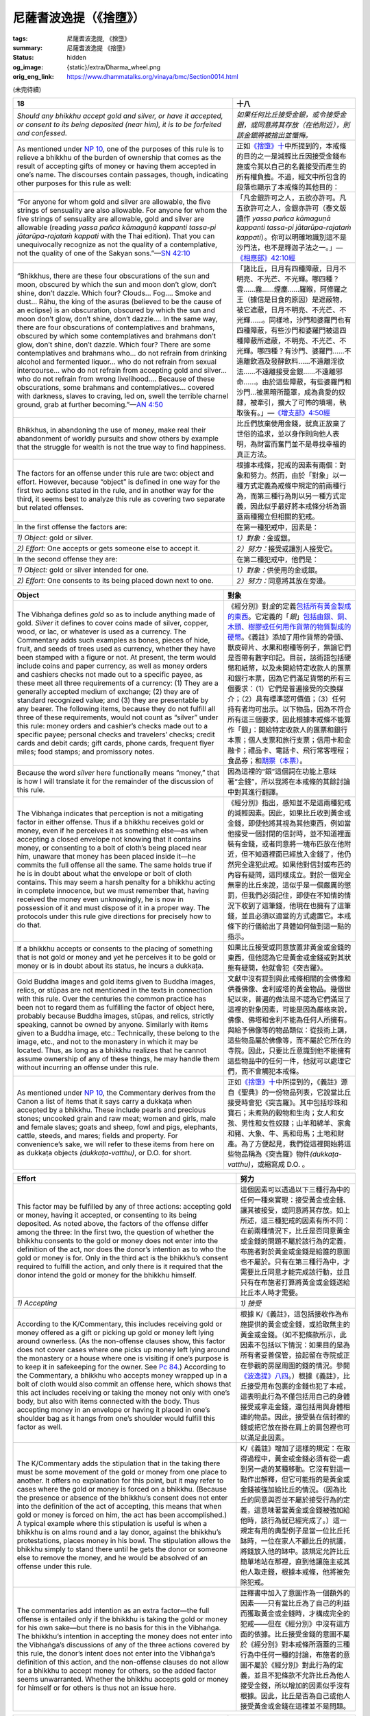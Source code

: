 尼薩耆波逸提（《捨墮》）
========================

:tags: 尼薩耆波逸提, 《捨墮》
:summary: 尼薩耆波逸提 《捨墮》
:status: hidden
:og_image: {static}/extra/Dharma_wheel.png
:orig_eng_link: https://www.dhammatalks.org/vinaya/bmc/Section0014.html

.. role:: small
   :class: is-size-7


(未完待續)


.. _NP18:

.. list-table::
   :class: table is-bordered is-striped is-narrow stack-th-td-on-mobile
   :widths: auto

   * - **18**
     - **十八**

   * - .. container:: notification

          *Should any bhikkhu accept gold and silver, or have it accepted, or consent to its being deposited (near him), it is to be forfeited and confessed.*

     - .. container:: notification

          *如果任何比丘接受金銀，或令接受金銀，或同意將其存放（在他附近），則該金銀將被捨出並懺悔。*

   * - As mentioned under `NP 10`_, one of the purposes of this rule is to relieve a bhikkhu of the burden of ownership that comes as the result of accepting gifts of money or having them accepted in one’s name. The discourses contain passages, though, indicating other purposes for this rule as well:

     - 正如\ `《捨墮》十`_\ 中所提到的，本戒條的目的之一是減輕比丘因接受金錢布施或令其以自己的名義接受而產生的所有權負擔。不過，經文中所包含的段落也顯示了本戒條的其他目的：

   * - .. container:: notification

          “For anyone for whom gold and silver are allowable, the five strings of sensuality are also allowable. For anyone for whom the five strings of sensuality are allowable, gold and silver are allowable (reading *yassa pañca kāmaguṇā kappanti tassa-pi jātarūpa-rajataṁ kappati* with the Thai edition). That you can unequivocally recognize as not the quality of a contemplative, not the quality of one of the Sakyan sons.”—`SN 42:10`_

     - .. container:: notification

          「凡金銀許可之人，五欲亦許可。凡五欲許可之人，金銀亦許可（泰文版讀作 *yassa pañca kāmaguṇā kappanti tassa-pi jātarūpa-rajataṁ kappati*\）。你可以明確地識別這不是沙門法，也不是釋迦子法之一。」—`《相應部》42:10經`_

   * - .. container:: notification

          “Bhikkhus, there are these four obscurations of the sun and moon, obscured by which the sun and moon don’t glow, don’t shine, don’t dazzle. Which four? Clouds… Fog…. Smoke and dust… Rāhu, the king of the asuras (believed to be the cause of an eclipse) is an obscuration, obscured by which the sun and moon don’t glow, don’t shine, don’t dazzle…. In the same way, there are four obscurations of contemplatives and brahmans, obscured by which some contemplatives and brahmans don’t glow, don’t shine, don’t dazzle. Which four? There are some contemplatives and brahmans who… do not refrain from drinking alcohol and fermented liquor… who do not refrain from sexual intercourse… who do not refrain from accepting gold and silver… who do not refrain from wrong livelihood…. Because of these obscurations, some brahmans and contemplatives… covered with darkness, slaves to craving, led on, swell the terrible charnel ground, grab at further becoming.”—`AN 4:50`_

     - .. container:: notification

          「諸比丘，日月有四種障蔽，日月不明亮、不光芒、不光輝。哪四種？雲……霧……煙塵……羅睺，阿修羅之王（據信是日食的原因）是遮蔽物，被它遮蔽，日月不明亮、不光芒、不光輝……。同樣地，沙門和婆羅門也有四種障蔽，有些沙門和婆羅門被這四種障蔽所遮蔽，不明亮、不光芒、不光輝。哪四種？有沙門、婆羅門……不遠離飲酒及發酵飲料……不遠離淫欲法……不遠離接受金銀……不遠離邪命……。由於這些障蔽，有些婆羅門和沙門…被黑暗所籠罩，成為貪愛的奴隸，被牽引，擴大了可怖的墳場，執取後有。」—`《增支部》4:50經`_

   * - Bhikkhus, in abandoning the use of money, make real their abandonment of worldly pursuits and show others by example that the struggle for wealth is not the true way to find happiness.

     - 比丘們放棄使用金錢，就真正放棄了世俗的追求，並以身作則向他人表明，為財富而奮鬥並不是尋找幸福的真正方法。

   * - The factors for an offense under this rule are two: object and effort. However, because “object” is defined in one way for the first two actions stated in the rule, and in another way for the third, it seems best to analyze this rule as covering two separate but related offenses.

     - 根據本戒條，犯戒的因素有兩個：對象和努力。然而，由於「對象」以一種方式定義為戒條中規定的前兩種行為，而第三種行為則以另一種方式定義，因此似乎最好將本戒條分析為涵蓋兩種獨立但相關的犯戒。

   * - In the first offense the factors are:
     - 在第一種犯戒中，因素是：

   * - *1) Object:* gold or silver.
     - *1）對象：*\金或銀。

   * - *2) Effort:* One accepts or gets someone else to accept it.
     - *2）努力：*\接受或讓別人接受它。

   * - In the second offense they are:
     - 在第二種犯戒中，他們是：

   * - *1) Object:* gold or silver intended for one.
     - *1）對象：*\供使用的金或銀。

   * - *2) Effort:* One consents to its being placed down next to one.
     - *2）努力：*\同意將其放在旁邊。

.. _NP 10: https://www.dhammatalks.org/vinaya/bmc/Section0013.html#NP10
.. _《捨墮》十: {filename}Section0013%zh-hant.rst#np10
.. _SN 42\:10: https://www.dhammatalks.org/suttas/SN/SN42_10.html
.. _《相應部》42\:10經: https://sutra.mobi/chilin/xiangying/content/42.html#%E5%8D%81%E7%8F%A0%E9%AB%BB
.. _AN 4\:50: https://www.dhammatalks.org/suttas/AN/AN4_50.html
.. _《增支部》4\:50經: https://sutra.mobi/chilin/zengzhi/content/04.html#%E4%BA%94%E5%8D%81%E9%81%AE%E8%94%BD


.. list-table::
   :class: table is-bordered is-striped is-narrow stack-th-td-on-mobile
   :widths: auto

   * - **Object**
     - **對象**

   * - The Vibhaṅga defines *gold* so as to include anything made of gold. *Silver* it defines to cover coins made of silver, copper, wood, or lac, or whatever is used as a currency. The Commentary adds such examples as bones, pieces of hide, fruit, and seeds of trees used as currency, whether they have been stamped with a figure or not. At present, the term would include coins and paper currency, as well as money orders and cashiers checks not made out to a specific payee, as these meet all three requirements of a currency: (1) They are a generally accepted medium of exchange; (2) they are of standard recognized value; and (3) they are presentable by any bearer. The following items, because they do not fulfill all three of these requirements, would not count as “silver” under this rule: money orders and cashier’s checks made out to a specific payee; personal checks and travelers’ checks; credit cards and debit cards; gift cards, phone cards, frequent flyer miles; food stamps; and promissory notes.

     - 《經分別》對\ *金*\的定義\ `包括所有黃金製成的東西`_。它定義的「\ *銀*\」\ `包括由銀、銅、木頭、樹膠或任何用作貨幣的物質製成的硬幣`_。《義註》添加了用作貨幣的骨頭、獸皮碎片、水果和樹種等例子，無論它們是否帶有數字印記。目前，該術語包括硬幣和紙幣，以及未開給特定收款人的匯票和銀行本票，因為它們滿足貨幣的所有三個要求：（1）它們是普遍接受的交換媒介；（2）具有標準認可價值；（3）任何持有者均可出示。以下物品，因為不符合所有這三個要求，因此根據本戒條不能算作「銀」：開給特定收款人的匯票和銀行本票；個人支票和旅行支票；信用卡和金融卡；禮品卡、電話卡、飛行常客哩程；食品券；和\ `期票（本票）`_\。

   * - Because the word *silver* here functionally means “money,” that is how I will translate it for the remainder of the discussion of this rule.
     - 因為這裡的“銀”這個詞在功能上意味著“金錢”，所以我將在本戒條的其餘討論中對其進行翻譯。

   * - The Vibhaṅga indicates that perception is not a mitigating factor in either offense. Thus if a bhikkhu receives gold or money, even if he perceives it as something else—as when accepting a closed envelope not knowing that it contains money, or consenting to a bolt of cloth’s being placed near him, unaware that money has been placed inside it—he commits the full offense all the same. The same holds true if he is in doubt about what the envelope or bolt of cloth contains. This may seem a harsh penalty for a bhikkhu acting in complete innocence, but we must remember that, having received the money even unknowingly, he is now in possession of it and must dispose of it in a proper way. The protocols under this rule give directions for precisely how to do that.

     - 《經分別》指出，感知並不是這兩種犯戒的減輕因素。因此，如果比丘收到黃金或金錢，即使他將其視為其他東西，例如當他接受一個封閉的信封時，並不知道裡面裝有金錢，或者同意將一塊布匹放在他附近，但不知道裡面已經放入金錢了，他仍然完全違犯此戒。如果他對信封或布匹的內容有疑問，這同樣成立。對於一個完全無辜的比丘來說，這似乎是一個嚴厲的懲罰，但我們必須記住，即使在不知情的情況下收到了這筆錢，他現在也擁有了這筆錢，並且必須以適當的方式處置它。本戒條下的行儀給出了具體如何做到這一點的指示。

   * - If a bhikkhu accepts or consents to the placing of something that is not gold or money and yet he perceives it to be gold or money or is in doubt about its status, he incurs a dukkaṭa.

     - 如果比丘接受或同意放置非黃金或金錢的東西，但他認為它是黃金或金錢或對其狀態有疑問，他就會犯《突吉羅》。

   * - Gold Buddha images and gold items given to Buddha images, relics, or stūpas are not mentioned in the texts in connection with this rule. Over the centuries the common practice has been not to regard them as fulfilling the factor of object here, probably because Buddha images, stūpas, and relics, strictly speaking, cannot be owned by anyone. Similarly with items given to a Buddha image, etc.: Technically, these belong to the image, etc., and not to the monastery in which it may be located. Thus, as long as a bhikkhu realizes that he cannot assume ownership of any of these things, he may handle them without incurring an offense under this rule.

     - 文獻中沒有提到與此戒條相關的金佛像和供養佛像、舍利或塔的黃金物品。幾個世紀以來，普遍的做法是不認為它們滿足了這裡的對象因素，可能是因為嚴格來說，佛像、佛塔和舍利不能為任何人所擁有。與給予佛像等的物品類似：從技術上講，這些物品屬於佛像等，而不屬於它所在的寺院。因此，只要比丘意識到他不能擁有這些物品中的任何一件，他就可以處理它們，而不會觸犯本戒條。

   * - As mentioned under `NP 10`_, the Commentary derives from the Canon a list of items that it says carry a dukkaṭa when accepted by a bhikkhu. These include pearls and precious stones; uncooked grain and raw meat; women and girls, male and female slaves; goats and sheep, fowl and pigs, elephants, cattle, steeds, and mares; fields and property. For convenience’s sake, we will refer to these items from here on as dukkaṭa objects *(dukkaṭa-vatthu)*, or D.O. for short.

     - 正如\ `《捨墮》十`_\中所提到的，《義註》源自《聖典》的一份物品列表，它說當比丘接受時會犯《突吉羅》。其中包括珍珠和寶石；未煮熟的穀物和生肉；女人和女孩、男性和女性奴隸；山羊和綿羊、家禽和豬、大象、牛、馬和母馬；土地和財產。為了方便起見，我們從這裡開始將這些物品稱為《突吉羅》物件\ *(dukkaṭa-vatthu)*\，或縮寫成 D.O. 。

.. _包括所有黃金製成的東西: https://tripitaka.cbeta.org/mobile/index.php?index=N01n0001_004#0337a06
.. _包括由銀、銅、木頭、樹膠或任何用作貨幣的物質製成的硬幣: https://tripitaka.cbeta.org/mobile/index.php?index=N01n0001_004#0337a07
.. _期票（本票）: https://zh.wikipedia.org/wiki/%E6%9C%AC%E7%A5%A8


.. list-table::
   :class: table is-bordered is-striped is-narrow stack-th-td-on-mobile
   :widths: auto

   * - **Effort**
     - **努力**

   * - This factor may be fulfilled by any of three actions: accepting gold or money, having it accepted, or consenting to its being deposited. As noted above, the factors of the offense differ among the three: In the first two, the question of whether the bhikkhu consents to the gold or money does not enter into the definition of the act, nor does the donor’s intention as to who the gold or money is for. Only in the third act is the bhikkhu’s consent required to fulfill the action, and only there is it required that the donor intend the gold or money for the bhikkhu himself.

     - 這個因素可以透過以下三種行為中的任何一種來實現：接受黃金或金錢、讓其被接受，或同意將其存放。如上所述，這三種犯戒的因素有所不同：在前兩種情況下，比丘是否同意黃金或金錢的問題不屬於該行為的定義，布施者對於黃金或金錢是給誰的意圖也不屬於。只有在第三種行為中，才需要比丘同意才能完成該行動，並且只有在布施者打算將黃金或金錢送給比丘本人時才需要。

   * - *1) Accepting*
     - *1) 接受*

   * - According to the K/Commentary, this includes receiving gold or money offered as a gift or picking up gold or money left lying around ownerless. (As the non-offense clauses show, this factor does not cover cases where one picks up money left lying around the monastery or a house where one is visiting if one’s purpose is to keep it in safekeeping for the owner. See `Pc 84`_.) According to the Commentary, a bhikkhu who accepts money wrapped up in a bolt of cloth would also commit an offense here, which shows that this act includes receiving or taking the money not only with one’s body, but also with items connected with the body. Thus accepting money in an envelope or having it placed in one’s shoulder bag as it hangs from one’s shoulder would fulfill this factor as well.

     - 根據 K/《義註》，這包括接收作為布施提供的黃金或金錢，或拾取無主的黃金或金錢。（如不犯條款所示，此因素不包括以下情況：如果目的是為所有者妥善保管，撿起留在寺院或正在參觀的房屋周圍的錢的情況。參閱\ `《波逸提》八四`_\。）根據《義註》，比丘接受用布包裹的金錢也犯了本戒，這表明此行為不僅包括用自己的身體接受或拿走金錢，還包括用與身體相連的物品。因此，接受裝在信封裡的錢或把它放在掛在肩上的肩包裡也可以滿足此因素。

   * - The K/Commentary adds the stipulation that in the taking there must be some movement of the gold or money from one place to another. It offers no explanation for this point, but it may refer to cases where the gold or money is forced on a bhikkhu. (Because the presence or absence of the bhikkhu’s consent does not enter into the definition of the act of accepting, this means that when gold or money is forced on him, the act has been accomplished.) A typical example where this stipulation is useful is when a bhikkhu is on alms round and a lay donor, against the bhikkhu’s protestations, places money in his bowl. The stipulation allows the bhikkhu simply to stand there until he gets the donor or someone else to remove the money, and he would be absolved of an offense under this rule.

     - K/《義註》增加了這樣的規定：在取得過程中，黃金或金錢必須有從一處到另一處的某種移動。它沒有對這一點作出解釋，但它可能指的是黃金或金錢被強加給比丘的情況。（因為比丘的同意與否並不屬於接受行為的定義，這意味著當黃金或金錢被強加給他時，該行為就已經完成了。）這一規定有用的典型例子是當一位比丘托缽時，一位在家人不顧比丘的抗議，將錢放入他的缽中。該規定允許比丘簡單地站在那裡，直到他讓施主或其他人取走錢，根據本戒條，他將被免除犯戒。

   * - The commentaries add intention as an extra factor—the full offense is entailed only if the bhikkhu is taking the gold or money for his own sake—but there is no basis for this in the Vibhaṅga. The bhikkhu’s intention in accepting the money does not enter into the Vibhaṅga’s discussions of any of the three actions covered by this rule, the donor’s intent does not enter into the Vibhaṅga’s definition of this action, and the non-offense clauses do not allow for a bhikkhu to accept money for others, so the added factor seems unwarranted. Whether the bhikkhu accepts gold or money for himself or for others is thus not an issue here.

     - 註釋書中加入了意圖作為一個額外的因素——只有當比丘為了自己的利益而獲取黃金或金錢時，才構成完全的犯戒——但在《經分別》中沒有這方面的依據。比丘接受金錢的意圖不屬於《經分別》對本戒條所涵蓋的三種行為中任何一種的討論，布施者的意圖不屬於《經分別》對此行為的定義，並且不犯條款不允許比丘為他人接受金錢，所以增加的因素似乎沒有根據。因此，比丘是否為自己或他人接受黃金或金錢在這裡並不是問題。

.. _Pc 84: https://www.dhammatalks.org/vinaya/bmc/Section0024.html#Pc84
.. _《波逸提》八四: https://www.dhammatalks.org/vinaya/bmc/Section0024.html#Pc84
.. TODO FIXME: replace link to 《波逸提》八四


.. list-table::
   :class: table is-bordered is-striped is-narrow stack-th-td-on-mobile
   :widths: auto

   * - *2) Having gold or money accepted*
     - *2) 讓黃金或金錢被接受*

   * - Having gold or money accepted, according to the K/Commentary, includes getting someone else to do any of the actions covered under accepting, as described above. Examples from the commentaries, which draw on the protocols under `NP 10`_, include such things as telling the donor to give the money to a steward, telling the donor that so-and-so will take the money for him; telling the steward to take the money, to put it in a donation box, to “do what he thinks appropriate,” or any similar command.

     - 根據 K/《義註》，接受黃金或金錢包括讓其他人執行接受所涵蓋的任何行動，如上所述。註釋書中的例子借鑒了\ `《捨墮》十`_\下的行儀，包括告訴布施者將錢交給\ `淨人`_\、告訴布施者某某會替他拿走這筆錢；告訴淨人拿走錢，將其放入捐款箱（功德箱），「做他認為合適的事情」，或任何類似的命令。

   * - Anything that falls short of a command, though, would not fulfill this factor, as we have already seen under `NP 10`_. Thus simply telling the donor that X is the bhikkhus’ steward—or that the monastery’s stewards have placed a donation box in such-and-such a place—would not be a factor for an offense here. Also, if the donor—over the bhikkhu’s protestations—leaves money, say, on a table as a gift for a bhikkhu, then if the bhikkhu tells his steward what the donor did and said, without telling the steward to do anything with the money—letting the steward figure things out on his/her own—this too would not entail a penalty. The Commentary’s discussion of stewards under the next point shows that while a bhikkhu who tells a volunteer steward to put such a donation in a donation box would incur a penalty, a bhikkhu who simply points out the donation box would not.

     - 然而，任何不符合命令的事情都不會滿足這個因素，正如我們在\ `《捨墮》十`_\中已經看到的那樣。因此，僅僅告訴施主 X 是比丘的淨人──或是寺院的淨人在某處放置了一個捐款箱（功德箱）──在這裡並不會構成犯戒的因素。另外，如果施主不顧比丘的抗議，比如說，將錢留在桌上作為給比丘的布施，那麼如果比丘告訴他的淨人，施主做了什麼和說過什麼，但沒有告訴淨人如何處理這筆錢——讓淨人自己解決問題——這也不會帶來懲罰。《義註》在下一點中對淨人的討論表明，雖然比丘告訴志願者淨人將此類捐款放入捐款箱（功德箱）會受到處罰，但比丘只是指出捐款箱（功德箱）則不會受到處罰。

   * - As with the act of accepting, the questions of the bhikkhu’s consent, his intent in accepting, and the donor’s intent in giving do not enter into the definition of this action.

     - 與接受行為一樣，比丘的同意、接受的意圖以及布施者布施的意圖等問題不屬於該行為的定義。

.. _淨人: https://zh.wikipedia.org/wiki/%E6%B7%A8%E4%BA%BA


.. list-table::
   :class: table is-bordered is-striped is-narrow stack-th-td-on-mobile
   :widths: auto

   * - *3) Consenting to gold or money’s being deposited*
     - *3) 同意存放黃金或金錢*

   * - The Vibhaṅga defines this action as follows: “He (the donor), saying, ‘This is for the master,’ deposits it, and the bhikkhu consents (§).” According to the K/Commentary, depositing covers two sorts of situations:

     - `《經分別》對此行為的定義如下`_\：「他（布施者）說：『這是給大師的』，將其存入，比丘同意（§）。」根據 K/《義註》，存放分為兩種情況：

   * - 1\) The donor places gold or money anywhere in the bhikkhu’s presence, and says, “This is for the master,” or

     - 1\) 布施者將黃金或金錢放在比丘面前的任何地方，並說：「這是給大師的」，或

   * - 2\) The donor tells him, “I have some gold or money deposited in such-and-such a location. It’s yours.” (One of the implications of this second case is that any monastery with a donation box should make clear that money left in the box is being placed with the steward. Because `NP 10`_ allows a donor to place gold or money intended for a bhikkhu’s needs with a steward, the act of placing money with such a person in a bhikkhu’s presence does not count as “depositing” here.)

     - 2\) 布施者告訴他：「我在某處存放了一些黃金或金錢。是你的。」（此第二個案例的含義之一是，任何設有捐款箱（功德箱）的寺院都應明確表示，箱中的錢存放在淨人那裡。因為\ `《捨墮》十`_\允許布施者將用於比丘需要的黃金或金錢存放在淨人處，當比丘在場的情況下向這樣的人放置金錢的行為在此不算作「存放」。

   * - *Consenting* in either of these cases, says the Commentary, means that one does not refuse either in thought, word, or deed. Refusing in thought means thinking, “This is not proper for me.” Refusing in word means telling the donor that such a gift is not allowable. Refusing in deed means making a gesture to the same effect. If one refuses in any of these ways—e.g., one wants to accept the gold or money, but tells the donor that it is not allowable; or one says nothing, but simply reminds oneself that such gifts are not proper to accept—one avoids the penalty here.

     - 《義註》說，在這兩種情況下，\ *同意*\意味著一個人在思想、言語或行為（身口意）上都沒有拒絕。思想（意）上的拒絕意味著想：「這不適合我。」口頭（口）拒絕是指告訴布施者這樣的布施是不被允許的。行為（身）拒絕意味著做出同樣效果的示意動作。如果以任何一種方式拒絕——例如，想接受黃金或金錢，但告訴布施者這是不允許的；或是甚麼也沒說，只是提醒自己這樣的布施不適合接受──這樣就可以避免受到懲罰。

   * - The question of whether it is best to express one’s refusal outwardly lies beyond the scope of the Vinaya and often depends on the situation. Ideally, one should inform the donor so that he/she will know enough not to present such gifts in the future, but there are cases where the donor is still new to the idea of rules and will simply be offended if the bhikkhu objects to what he/she means as a well-intentioned gesture. This is thus a matter where a bhikkhu should use his discretion.

     - 是否最好從外表上表達拒絕的問題超出了戒律的範圍，而且往往取決於具體情況。理想情況下，應該告知布施者，以便他/她知道將來不要做此類布施，但在某些情況下，布施者對戒條的概念仍然很陌生，如果比丘反對他/她所表達的善意行動，布施者只會感到被冒犯。因此，這是比丘應該運用自己的判斷力的問題。

   * - The Commentary contains a long discussion of what a bhikkhu should do if, after he refuses such a donation, the donor goes off leaving it there anyway. If someone else comes along and asks the bhikkhu, “What is this?”, the bhikkhu may tell him/her what he and the donor said, but may not ask him/her to do anything about it. If the person volunteers to put the gold or money into safekeeping, the bhikkhu may point out a safe place but may not tell him/her to put it there.

     - 《義註》中有一個長篇大論的討論，如果比丘在拒絕這樣的布施後，布施者卻把它留在那裡，他應該怎麼做。如果其他人走過來問比丘：「這是什麼？」，比丘可以告訴他/她他和施主所說的話，但不能要求他/她對此做任何事情。如果此人自願將黃金或金錢保管起來，比丘可以指出一個安全的地方，但不能告訴他/她把它放在那裡。

   * - Once the gold or money is in a safe place, one may point it out to other people—one’s steward, for instance—but may not tell anyone to take it. The Commentary gives directions for how to arrange an exchange with gold or money in such a case so as not to violate `NP 19`_ & 20_, but I will save that part of the discussion until we come to those rules.

     - 一旦黃金或金錢到達安全的地方，可以將其指出給其他人（例如淨人），但不得告訴任何人拿走它。《義註》給出了在這種情況下如何安排黃金或金錢兌換的指示，以免違反\ `《捨墮》一九`_\和\ `二十`_\，但我將保留這部分討論，直到我們遇到這些戒條。

   * - However, the Vibhaṅga’s definition of “depositing” gold or money for a bhikkhu indicates that the question of who the donor intends the money for *does* make a difference under this action, because the nature of the donor’s action is defined by what he or she says. If the donor means the money for the bhikkhu and the bhikkhu consents to its being placed nearby, that fulfills the factor here. This covers cases where the donor says, “This is for you,” or “This is for you to give to X.”

     - 然而，《經分別》對為比丘「存放」黃金或金錢的定義表明，布施者打算將錢送給誰的問題在這一行為中\ *確實*\產生了影響，因為布施者行為的性質是由他或她所說的來定義的。如果布施者的意思是給比丘錢，而比丘同意將錢放在附近，那就滿足了這裡的因素。這包括布施者說「這是給你的」或「這是讓你給 X 的」的情況。

   * - In cases where the donor says, “This is for the Community,” or “This is for Bhikkhu Y,” and Bhikkhu X consents to its being placed down near him, the Commentary—drawing on the Great Standards—says that X incurs a dukkaṭa. It does not say, though, what should be done with the money, aside from stating that any bhikkhu who uses anything bought with it also incurs a dukkaṭa. Its discussion of the following rule, though, would seem to imply that it should be returned to the original donor.

     - 如果布施者說：「這是給僧團」或「這是給比丘 Y」，並且比丘 X 同意將其放置在他附近，則《義註》根據《四大教示》說 X 會犯《突吉羅》。然而，它並沒有說應該用這些錢做什麼，只是說任何比丘使用用它購買的任何東西也會犯《突吉羅》。然而，它對以下戒條的討論似乎意味著它應該退還給最初的布施者。

   * - If money for Bhikkhu Y is placed near Bhikkhu X in this way, and Y in turn consents to the donation, then Y would incur the full penalty here as well. The Commentary’s discussion under `NP 10`_ indicates that if money for the Community is placed near Bhikkhu X, the Community is said to have consented to it only when all members of the Community unanimously consent to it. If one member refuses consent, he saves all the other members from committing an offense—except for X, who still has his dukkaṭa.

     - 如果比丘 Y 的錢以這種方式放在比丘 X 附近，而 Y 又同意該布施，那麼 Y 也會在這裡遭受全額懲罰。\ `《捨墮》十`_\下的《義註》討論表明，如果僧團的資金放在 X 比丘附近，只有當僧團的所有成員一致同意時，才被認為是僧團同意的。如果一位成員拒絕同意，他會阻止所有其他成員犯戒——除了 X，他仍然犯《突吉羅》。

   * - The Commentary here also says that a bhikkhu who consents to monetary donations “placed nearby” him for monastery buildings incurs a dukkaṭa as well. This refers to cases where the donor says, “This is for the Community to use in building such-and-such,” and places the money down next to the bhikkhu. As the Commentary itself says under `NP 10`_, if the donor does not mention the name of the bhikkhu or the Community as custodians or recipients of the funds, the donations are not to be refused. Rather, they are to be left there and the steward told of what the donor said.

     - 這裡的《義註》還說，一位比丘同意將金錢捐贈放在他「附近」來建造寺院建築，也會犯《突吉羅》。這是指布施者說：「這是供僧團用於建造某物的」，並將錢放在比丘旁邊。正如《義註》本身在\ `《捨墮》十`_\下所說，如果布施者沒有提及作為資金保管人或接受者的比丘或僧團的名稱，則布施不得被拒絕。相反，他們應該被留在那兒，告訴淨人布施者所說的話。

.. _《經分別》對此行為的定義如下: https://tripitaka.cbeta.org/mobile/index.php?index=N01n0001_004#0337a09
.. _NP 19: https://www.dhammatalks.org/vinaya/bmc/Section0014.html#NP19
.. _20: https://www.dhammatalks.org/vinaya/bmc/Section0014.html#NP20
.. _《捨墮》一九: #np19
.. _二十: #np20


.. list-table::
   :class: table is-bordered is-striped is-narrow stack-th-td-on-mobile
   :widths: auto

   * - **Forfeiture & confession**
     - **捨出 & 懺罪**

   * - A bhikkhu who commits either offense under this rule must forfeit the gold or money in the midst of a formal meeting of the Community before confessing the offense. The formulae and procedures for forfeiture and confession are given in `Appendix VI`_. This is one of the few NP rules where the offender may not forfeit the item in question to an individual bhikkhu or to a group of less than four. Once he has forfeited the gold or money and confessed his offense, the Community may not return it to him, as there is no way a bhikkhu is allowed to possess these things.

     - 犯下本戒條的比丘必須在懺罪之前在僧團的正式會議中捨出黃金或金錢。捨出和懺罪的公式和程序請見\ `附錄六`_\。這是為數不多的《捨墮》戒條之一，犯戒者不得將相關物品捨出給單一比丘或少於四人的團體。一旦他捨出了黃金或金錢並懺悔了自己的罪行，僧團不得將其歸還給他，因為比丘不能擁有這些東西。

   * - If a lay person comes along after the gold or money has been forfeited, the bhikkhus may tell him, “Look at this.” If he asks, “What should be bought with this?”, the bhikkhus are not to tell him to buy anything (as that would violate `NP 20`_), although they may tell him what in general is allowable for bhikkhus, such as the five tonics, as under `NP 23`_, below. If he takes the gold or money and purchases any proper items, all the bhikkhus except the one who originally accepted the gold or money may make use of them. If the lay person does not volunteer to buy anything with the gold or money, the bhikkhus should tell him to get rid of it.

     - 如果在黃金或金錢被捨出後，有居士出現，比丘們可以告訴他：「看看這個。」如果他問：「應該用這個買什麼？」，比丘們不要告訴他買任何東西（因為這會違反\ `《捨墮》二十`_\），儘管他們可以告訴他一般來說對比丘們而言什麼是允許的，例如五種補品（譯註：七日藥），如\ `《捨墮》二三`_\所示。如果他拿走黃金或金錢並且購買任何適當的物品，除最初接受黃金或金錢的比丘外，所有比丘都可以使用它們。如果居士不自願用黃金或金錢購買任何東西，比丘們應該告訴他要把它摒棄掉。

   * - If he does not get rid of it, they are to choose one of the bhikkhus present as the “money-disposer,” by means of the transaction statement—a motion and one proclamation *(ñatti-dutiya-kamma)*\—given in `Appendix VI`_. The money-disposer must be free of the four forms of bias—based on desire, aversion, delusion, or fear—and must know when money is properly disposed of and when it is not. His duty is to throw the money away without taking note of where it falls. If he does take note, he incurs a dukkaṭa. The Commentary recommends that, “Closing his eyes, he should throw it into a river, over a cliff, or into a jungle thicket without paying attention to where it falls, disinterested as if it were a bodily secretion *(gūthaka)*.”

     - 如果他不摒棄它，他們將通過在\ `附錄六`_\中的羯磨聲明——一項動議和一份公告[譯註：一白與一羯磨]\ *（ñatti-dutiya-kamma [譯註：白二羯磨]）*\——選擇在場的比丘之一作為「金錢處置者」。金錢處置者必須免於四種形式的偏見——基於欲望、嗔恨、愚癡、或恐懼——並且必須知道何時金錢被正確地處置，何時不正確。他的職責就是把錢丟掉，而不注意它落到哪裡。如果他確實注意到了，他犯《突吉羅》。《義註》建議：「閉上眼睛，將其扔進河裡、懸崖上或叢林中，而不注意它落到哪裡，漠不關心，就好像它是身體的分泌物\ *（gūthaka）*\一樣。」

   * - None of the texts mention what a bhikkhu is to do with dukkaṭa objects he has received, but as we shall see under the following rule, the Commentary would seem to suggest that he return them to their donors.

     - 沒有任何文字提到比丘如何處理他收到的《突吉羅》物件，但正如我們將在以下戒條中看到的，《義註》似乎建議他將這些物品歸還給施主。

.. _Appendix VI: https://www.dhammatalks.org/vinaya/bmc/Section0028.html#appendixVI
.. _附錄六: https://www.dhammatalks.org/vinaya/bmc/Section0028.html#appendixVI
.. TODO FIXME: replace link to 附錄六
.. _NP 20: https://www.dhammatalks.org/vinaya/bmc/Section0014.html#NP20
.. _NP 23: https://www.dhammatalks.org/vinaya/bmc/Section0015.html#NP23
.. _《捨墮》二十: #np20
.. _《捨墮》二三: https://www.dhammatalks.org/vinaya/bmc/Section0015.html#NP23
.. TODO FIXME: replace link to 《捨墮》二三


.. list-table::
   :class: table is-bordered is-striped is-narrow stack-th-td-on-mobile
   :widths: auto

   * - **Non-offenses**
     - **不犯**

   * - As mentioned above, there is no offense for the bhikkhu who, finding gold or money lying around the monastery or in a house he is visiting, puts it away in safe keeping for the owner. This point is discussed in detail under `Pc 84`_.

     - 如上所述，比丘在寺院周圍或他所拜訪的房屋中發現黃金或金錢，為其所有者將其妥善保管，這並沒有犯戒。這一點在\ `《波逸提》八四`_\中有詳細討論。


.. list-table::
   :class: table is-bordered is-striped is-narrow stack-th-td-on-mobile
   :widths: auto

   * - **Checks**
     - **支票**

   * - There is some controversy over the status of checks under this rule. In legal terms, a check is a notice to a bank to provide funds for the payee. Because banks are corporate individuals and not “places,” a check made out to a bhikkhu is thus equivalent to a notice from a donor to a steward to provide funds on the bhikkhu’s behalf. Because the funds in question do not change ownership until the recipient cashes the check, this strengthens the similarity to funds placed with a steward: The funds still belong to the donor until they are used, and the steward is responsible if they become lost in the meantime. Thus the simple act of receiving a check counts not as an act of receiving money but as an acknowledgement of the notice. In passing the notice to someone else, one is simply informing them of the donor’s arrangement. Only if a bhikkhu cashes a check or gives an order to someone else to do so does he commit an offense under this rule.

     - 對於本戒條下的支票的地位存在一些爭議。從法律角度來說，支票是銀行向收款人提供資金的通知。因為銀行是法人個體而非「場所」，所以開給比丘的支票相當於布施者向淨人發出的代替比丘提供資金的通知。由於相關資金在收款人兌現支票之前不會改變所有權，因此這增強了存放與淨人的資金的相似性：資金在使用之前仍屬於布施者，如果資金在使用過程中丟失，則淨人負責。因此，僅接收支票的行為不算是接收金錢的行為，而是對通知的確認。將通知傳遞給其他人時，只是告知他們布施者的安排。只有當比丘兌現支票或命令其他人這樣做時，他才犯下本戒條。

   * - A bhikkhu who uses a check as a means of barter commits an offense under `NP 20`_. The most he is allowed to do when receiving a check is to hand it over to his steward—being careful not to say anything that would violate the etiquette of *kappiya vohāra* (“wording things right”) under this rule or `NP 10`_, 19_, & 20_\—and to let the steward make whatever arrangements he/she sees fit.

     - 使用支票作為以物易物的比丘犯了\ `《捨墮》二十`_\罪。當他收到支票時，他最多可以做的就是將其交給他的淨人，注意不要說出任何違反本戒條或\ `《捨墮》十`_、\ `一九`_\、\ `二十`_\規定的 *kappiya vohāra* （「措辭正確」）禮儀的內容——並讓淨人做出他/她認為合適的任何安排。

.. _19: https://www.dhammatalks.org/vinaya/bmc/Section0014.html#NP19
.. _一九: #np19


.. list-table::
   :class: table is-bordered is-striped is-narrow stack-th-td-on-mobile
   :widths: auto

   * - *Summary: Accepting gold or money, having someone else accept it, or consenting to its being placed down as a gift for oneself is a nissaggiya pācittiya offense.*

     - *摘要：接受黃金或金錢、讓別人接受它或同意將其作為布施送給自己都是《尼薩耆波逸提》（《捨墮》）罪。*


.. container:: has-text-centered

   \*    \*    \*


.. _NP19:

.. list-table::
   :class: table is-bordered is-striped is-narrow stack-th-td-on-mobile
   :widths: auto

   * - **19**
     - **十九**

   * - .. container:: notification

          *Should any bhikkhu engage in various types of monetary exchange, it (the income) is to be forfeited and confessed.*

     - .. container:: notification

          *如果任何比丘從事各種類型的金錢兌換，則其（收入）將被捨出並懺悔。*

   * - There are two factors for an offense here: object and effort.
     - 這裡的犯戒有兩個因素：對象和努力。


.. list-table::
   :class: table is-bordered is-striped is-narrow stack-th-td-on-mobile
   :widths: auto

   * - **Object**
     - **對象**

   * - The Vibhaṅga defines *money* in the same terms it uses to define gold and silver in the preceding rule: any type of gold, whether shaped into an ornament or not; and any coins or other items used as currency.

     - 《經分別》對\ *金錢*\ 的定義與前一個戒條中定義金銀的術語相同：任何類型的黃金，無論是否被製成裝飾品；以及任何硬幣或其他用作貨幣的物品。


.. list-table::
   :class: table is-bordered is-striped is-narrow stack-th-td-on-mobile
   :widths: auto

   * - **Effort**
     - **努力**

   * - The Vibhaṅga’s description of the kind of exchange covered by this rule differs from that given in the Commentary, so they are best discussed separately.
     - 《經分別》對本戒條所涵蓋的兌換類型的描述與《義註》中的描述不同，因此最好將它們分開討論。


.. list-table::
   :class: table is-bordered is-striped is-narrow stack-th-td-on-mobile
   :widths: auto

   * - *The Vibhaṅga’s interpretation*
     - *《經分別》的解釋*

   * - Monetary exchange refers primarily to the type of business and speculation a gold dealer would engage in—exchanging currency, trading gold ore for gold shaped into ornaments or vice versa, trading gold ore for gold ore, or gold ornaments for gold ornaments—but the Vibhaṅga’s discussion of the factor of perception shows that the factor of effort here includes any exchange in which the bhikkhu ends up with gold or money as a result of the exchange. Thus it would cover cases where a bhikkhu sells any kind of item—allowable or unallowable—for money.

     - 金錢兌換主要是指黃金交易商從事的業務和投機買賣類型——兌換貨幣、用金礦石換黃金飾品，反之亦然、用金礦石換金礦石、或者用金飾品換金飾品——但《經分別》對感知因素的討論表明，這裡的努力因素包括比丘最終得到黃金或金錢作為交換結果的任何交換。因此，它涵蓋了比丘為了金錢而出售任何種類的物品——無論是允許的還是不允許的——的情況。

   * - At first glance, this rule would seem redundant with the preceding rule against receiving money and the following rule against engaging in trade, but actually it closes a number of loopholes in those rules. In the preceding rule, a bhikkhu may point out a steward to a person who brings money intended for him; and in the following rule he can, if he words it right, propose a trade or tell a steward to arrange a trade for him. Thus, given just those two rules, it would be possible for a bhikkhu using “proper” procedures to have his steward engage in currency speculation and other money-making activities without committing an offense.

     - 乍看之下，與前面的禁止接受金錢的戒條和後面的禁止從事貿易的戒條，本戒條似乎是多餘的，但實際上它彌補了這些戒條中的一些漏洞。在前條戒條中，比丘可以向為他帶來金錢的人指出一名淨人；在後面的戒條中，如果他表達正確，他可以提出交易或告訴淨人為他安排交易。因此，只有這兩條戒條，比丘就有可能使用「適當」的程序讓他的淨人從事貨幣投機買賣和其他賺錢活動而不犯戒。

   * - This rule, though, includes no such exceptions for “wording things right *(kappiya-vohāra)*,” and so closes those loopholes as far as this type of trading is concerned. As a result, a bhikkhu may not express a desire to his steward that he/she sell something belonging to him or take funds dedicated for his use and invest them for monetary return. If the bhikkhu is going abroad, he must leave it up to his steward to figure out that any funds donated for his use may have to be exchanged for foreign currency if they are going to serve any purpose.

     - 不過，本戒條不包括「措辭正確\ *（kappiya-vohāra）*\」的例外情況，因此就此類交易而言，堵住了這些漏洞。結果，比丘不能向他的淨人表達，讓他/她出售屬於他的東西，或拿專用於他的資金並投資以獲取金錢回報的願望。如果比丘要出國，他必須讓他的淨人自己弄清楚，供他使用的任何布施資金如果要發揮任何作用，可能必須兌換成外幣。

   * - According to the K/Commentary, the item offered in exchange must be one’s own if the exchange is to fall under this rule, but the Vibhaṅga’s non-offense clauses make no exemptions for a bhikkhu who engages in monetary exchange using items belonging to anyone else. Thus if a bhikkhu were to arrange a monetary exchange using goods belonging to his family, he would have to forfeit any proceeds from the exchange that they might offer to him.

     - 根據 K/《義註》，如果交換符合本戒條，則提供的交換物品必須是自己的，但《經分別》的不犯條款對於使用屬於其他人的物品進行金錢兌換的比丘沒有豁免。因此，如果比丘要使用屬於他家人的物品進行金錢兌換，他將不得不放棄他們可能提供給他的任何兌換收益。

   * - Perception is not a factor here. Thus, when receiving gold or money, even if he perceives it as something else or is in doubt about the matter, he would still be fulfilling the factor of effort. When receiving something other than gold or money, if he perceives it as gold or money or is in doubt about it, the penalty would be a dukkaṭa.

     - 感知不是這裡的因素。因此，當他收到黃金或金錢時，即使他認為這是其他東西或對此有疑問，他仍然滿足了努力的因素。當收到黃金或金錢以外的東西時，如果他認為它是黃金或金錢或對此有疑問，則會受到《突吉羅》的懲罰。


.. list-table::
   :class: table is-bordered is-striped is-narrow stack-th-td-on-mobile
   :widths: auto

   * - *The Commentary’s interpretation*
     - *《義註》的解釋*

   * - According to the Commentary, monetary exchange refers to any trade in which money is involved—whether as the item the bhikkhu brings into the trade, gets out of the trade, or both. Buddhaghosa states that this interpretation is based on a passage that is not in the Vibhaṅga but logically should be. The Sub-commentary supports him, explaining that if monetary exchange covers trades in which money forms one side of the trade, it shouldn’t matter which side of the trade it is on.

     - 根據《義註》，金錢交換是指任何涉及金錢的交易——無論是比丘將物品帶入交易、帶出交易，或兩者兼而有之。\ *佛音*\指出，這種解釋所依據的一段話不在《經分別》中，但邏輯上應該是。《複註》支持他，解釋說如果金錢交換涵蓋金錢構成交易一方的交易，那麼金錢屬於交易的哪一方並不重要。

   * - This, however, contradicts a number of points in the Vibhaṅga. (1) Its table of the possible actions covered by this rule includes only cases where the outcome of the trade for the bhikkhu is money. As we noted in the Introduction, we have to trust that the Vibhaṅga arrangers knew what was and was not an offense under a certain rule, and that if they had meant the rule to cover more than the alternatives listed in the table they would have included them. (2) In the Vibhaṅga’s discussion of how the forfeiture is to be conducted, it consistently refers to the offender as the “one who purchased money” and to the bhikkhu who throws the forfeited object away as the “money-disposer.” (3) If *monetary exchange* covers cases where the bhikkhu uses money to buy allowable things, then the discussion of how a bhikkhu could get his steward to use money rightfully placed with the steward to buy such things would have been included under this rule; instead, it is included under the following rule. All of this seems to indicate that the Commentary is on shaky ground when it tries to force its interpretation on the Vibhaṅga here.

     - 然而，這與《經分別》中的許多觀點相矛盾。（1）本戒條涵蓋的可能行動表格僅包括比丘交易的結果是金錢的情況。正如我們在\ **引言**\ 中指出的，我們必須相信《經分別》編排者知道在特定戒條下什麼是犯戒，什麼不是犯戒，並且如果他們想讓該戒條涵蓋比表格中列出的替代方案更多的內容，他們就會包括他們。（2）《經分別》在討論如何進行捨出時，始終將犯戒者稱為「購買金錢的人」，並將扔掉捨出物品的比丘稱為「金錢處置者」。（3）如果\ *金錢兌換*\ 涵蓋比丘用金錢購買允許的物品的情況，那麼比丘如何讓他的淨人使用正確存放在淨人那裡的金錢來購買這些物品的討論就包含在本戒條中；相反，它包含在下一個戒條中。所有這些似乎都表明，當《義註》試圖將其解釋強加於此處的《經分別》時，它的基礎是不穩固的。

   * - Still, the Commentary’s interpretation is widely followed and fairly complex, so it will be good to discuss it in some detail.
     - 儘管如此，《義註》的解釋仍被廣泛遵循並且相當複雜，因此最好對其進行一些詳細討論。

   * - As under the preceding rule, the Commentary divides articles into three sorts:
     - 如同上一個戒條，《義註》將物件分為三類：

   * - *nissaggiya objects (N.O.)*, i.e., articles such as gold and money, which entail a nissaggiya pācittiya when accepted;
     - *《尼薩耆》物件（N.O.）*\，即黃金和金錢等物品，在接受時犯《捨墮》；

   * - *dukkaṭa objects (D.O.)*, articles such as pearls, precious stones; uncooked grain, raw meat; women and girls, male and female slaves; goats and sheep, fowl and pigs, elephants, cattle, steeds, and mares; fields and property, any of which entail a dukkaṭa when accepted;
     - *《突吉羅》物件（D.O.）*\，珍珠、寶石等物品；未煮熟的穀物、生肉；女人和女孩、男性和女性奴隸；山羊和綿羊、家禽和豬、大象、牛、馬和母馬；土地和財產，其中任何一項在被接受時都會帶來《突吉羅》；

   * - *allowable objects (A.O.)*, articles that a bhikkhu may rightfully accept and possess.
     - *允許物件（A.O.）*\，比丘可以正當地接受和擁有的物品。

   * - It then works out the following scheme to cover all possible trades involving these objects:
     - 然後，它制定出以下方案來涵蓋所有涉及這些物件的可能的交易：

.. _佛音: https://zh.wikipedia.org/wiki/%E8%A6%BA%E9%9F%B3


.. raw:: html

   <br>
   <div class="blockl">
      <p><em>Using&nbsp;&nbsp;&nbsp;&nbsp;&nbsp;&nbsp;&nbsp;&nbsp;to buy&nbsp;&nbsp;&nbsp;&nbsp;&nbsp;&nbsp;&nbsp;&nbsp;results in</em></p>

      <p>N.O.&nbsp;&nbsp;&nbsp;→&nbsp;&nbsp;&nbsp;N.O.&nbsp;&nbsp;&nbsp;&nbsp;&nbsp;&nbsp;&nbsp;a nissaggiya pācittiya</p>

      <p>N.O.&nbsp;&nbsp;&nbsp;→&nbsp;&nbsp;&nbsp;D.O.&nbsp;&nbsp;&nbsp;&nbsp;&nbsp;&nbsp;&nbsp;a nissaggiya pācittiya</p>

      <p>N.O.&nbsp;&nbsp;&nbsp;→&nbsp;&nbsp;&nbsp;A.O.&nbsp;&nbsp;&nbsp;&nbsp;&nbsp;&nbsp;&nbsp;a nissaggiya pācittiya</p>

      <p>D.O.&nbsp;&nbsp;&nbsp;→&nbsp;&nbsp;&nbsp;N.O.&nbsp;&nbsp;&nbsp;&nbsp;&nbsp;&nbsp;&nbsp;a nissaggiya pācittiya</p>

      <p>D.O.&nbsp;&nbsp;&nbsp;→&nbsp;&nbsp;&nbsp;D.O.&nbsp;&nbsp;&nbsp;&nbsp;&nbsp;&nbsp;&nbsp;a dukkaṭa*</p>

      <p>D.O.&nbsp;&nbsp;&nbsp;→&nbsp;&nbsp;&nbsp;A.O.&nbsp;&nbsp;&nbsp;&nbsp;&nbsp;&nbsp;&nbsp;a dukkaṭa*</p>

      <p>A.O.&nbsp;&nbsp;&nbsp;→&nbsp;&nbsp;&nbsp;N.O.&nbsp;&nbsp;&nbsp;&nbsp;&nbsp;&nbsp;&nbsp;a nissaggiya pācittiya</p>

      <p>A.O.&nbsp;&nbsp;&nbsp;→&nbsp;&nbsp;&nbsp;D.O.&nbsp;&nbsp;&nbsp;&nbsp;&nbsp;&nbsp;&nbsp;a dukkaṭa*</p>

      <p>A.O.&nbsp;&nbsp;&nbsp;→&nbsp;&nbsp;&nbsp;A.O.&nbsp;&nbsp;&nbsp;&nbsp;&nbsp;&nbsp;&nbsp;a nissaggiya pācittiya under <a href="https://www.dhammatalks.org/vinaya/bmc/Section0014.html#NP20">NP&nbsp;20</a></p>
    </div>
   <br>
   <br>


.. list-table::
   :class: table is-bordered is-striped is-narrow stack-th-td-on-mobile
   :widths: auto

   * - *使用*
     -
     - *去買*
     - *造成*

   * - 《尼薩耆》物件
     - →
     - 《尼薩耆》物件
     - 《尼薩耆波逸提》（《捨墮》）

   * - 《尼薩耆》物件
     - →
     - 《突吉羅》物件
     - 《尼薩耆波逸提》（《捨墮》）

   * - 《尼薩耆》物件
     - →
     - 允許物件
     - 《尼薩耆波逸提》（《捨墮》）

   * - 《突吉羅》物件
     - →
     - 《尼薩耆》物件
     - 《尼薩耆波逸提》（《捨墮》）

   * - 《突吉羅》物件
     - →
     - 《突吉羅》物件
     - 《突吉羅》\*

   * - 《突吉羅》物件
     - →
     - 允許物件
     - 《突吉羅》\*

   * - 允許物件
     - →
     - 《尼薩耆》物件
     - 《尼薩耆波逸提》（《捨墮》）

   * - 允許物件
     - →
     - 《突吉羅》物件
     - 《突吉羅》\*

   * - 允許物件
     - →
     - 允許物件
     - `《捨墮》二十`_\下《尼薩耆波逸提》（《捨墮》）


.. list-table::
   :class: table is-bordered is-striped is-narrow stack-th-td-on-mobile
   :widths: auto

   * - The trades marked with asterisks point out one of the anomalies of the Commentary’s interpretation: Why trades involving D.O. should entail only a dukkaṭa, while A.O. → A.O. trades should entail a nissaggiya pācittiya is hard to fathom.

     - 標有星號的交易指出了《義註》解釋的異常之一：為什麼涉及允許物件的交易會只犯《突吉羅》，而允許物件→允許物件交易會涉及《尼薩耆波逸提》（《捨墮》）是很難理解的。

   * - At any rate, to continue with the Commentary’s explanations: N.O. → A.O. trades cover two possible cases, depending on whether the money was obtained properly or improperly under the preceding rule. If improperly, the object bought with the money is unallowable for all bhikkhus. This holds whether the bhikkhu makes the purchase himself or a steward makes it for him. The only way the item can be made allowable is to have an equal sum of money returned to the original donor and the item returned to the person who sold it, and then arrange for a proper exchange as allowed under the following rule. (At first glance, it may seem strange for the Commentary to insist that the price of the A.O. be returned to the original donor of the N.O., as the bhikkhus are in no way in his/her debt; but this is probably the Commentary’s way of ensuring that if the seller returns the purchase price of the A.O. to the bhikkhus’ steward, it is not used to repurchase the A.O.)

     - 無論如何，繼續《義註》的解釋：《尼薩耆》物件→ 允許物件交易涵蓋兩種可能的情況，取決於根據上一個戒條是否適當地或不適當地獲得金錢。如果不適當，用金錢購買的物品對於所有比丘來說都是不允許的。無論是比丘自己購買還是淨人為他購買，這都是成立的。使該物品獲得允許的唯一方法是將等額的錢退還給原始布施者，並將該物品退還給出售該物品的人，然後根據下一個戒條安排適當的交換。（乍看之下，《義註》堅持將允許物件的價格歸還給《尼薩耆》物件的原來布施者似乎很奇怪，因為比丘們絕不欠他/她的債；但這可能是《義註》的方式，以確保如果賣方將允許物件的購買價格退還給比丘的淨人，則該金額不會用於重新購買該允許物件）

   * - If, however, a bhikkhu engages in a N.O. → A.O. trade using money obtained properly under the preceding rule, the item bought is unallowable only for him, but allowable for other bhikkhus once he has forfeited it. If N.O. → A.O. exchanges really were covered by this rule, though, this would contradict the Vibhaṅga, which insists that the item obtained as a result of this rule either has to be given to a lay person or thrown away. Thus it seems better to follow the Vibhaṅga in treating cases of this sort under the following rule.

     - 然而，如果比丘從事《尼薩耆》物件→ 允許物件交易，使用根據上一個戒條適當地獲得的金錢時，所購買的物品僅對他來說是不允許的，但一旦他捨出了該物品，其他比丘就可以使用。儘管，如果《尼薩耆》物件→ 允許物件交換確實被本戒條涵蓋，但這與《經分別》相矛盾，《經分別》堅持認為，由於本戒條而獲得的物品要麼必須給予居士，要麼被扔掉。因此，在對待此類案例時，最好遵循下一個戒條的《經分別》。

   * - The Commentary makes no mention of what should be done with items resulting from trades that carry a dukkaṭa here, but its discussion of how to “undo” a trade so as to make the item allowable suggests the following scheme:

     - 《義註》中沒有提及應該如何處理帶有《突吉羅》的交易所產生的物品，但它對如何「還原」交易以使該物品被允許的討論建議了以下方案：

   * - For a D.O → D.O. trade: Return the object bought to the person who sold it, return the original object to the donor, and confess the offense.
     - 對於《突吉羅》物件→《突吉羅》物件交易：將購買的物品歸還給出售者，將原來的物品歸還給布施者，並懺悔罪行。

   * - For a D.O. → A.O. trade: Return the object bought to the person who sold it, return the original object to the donor, and confess the offense. If one wants to, one may then approach the person who sold the allowable object and arrange a proper trade in accordance with the following rule.

     - 對於《突吉羅》物件→允許物件交易：將購買的物品歸還給出售者，將原來的物品歸還給布施者，並懺悔罪行。如果願意，可以聯繫出售允許物品的人，並根據下一個戒條安排適當的交易。

   * - For an A.O. → D.O. trade: Return the object bought to the person who sold it and confess the offense.
     - 對於允許物件→《突吉羅》物件交易：將購買的物品歸還給出售者並懺悔罪行。

   * - As an intellectual exercise, the Commentary considers the question of a trade that results in an A.O. that can never be made allowable, and comes up with the following scenario: A bhikkhu takes money improperly obtained under the preceding rule, uses it to get iron mined, smelted, and made into a bowl. Because there is no way to undo these transactions—the iron can never be returned to its state as ore—there is no way any bhikkhu may ever properly make use of the iron no matter what is done with it.

     - 作為一項智力練習，《義註》考慮了導致永遠不能被獲得允許的允許物件的交易問題，並提出了以下情況：一位比丘拿了根據上一個戒條不適當獲得的金錢，用它來開採、熔煉鐵，並製成缽。因為沒有辦法還原這些處置——鐵永遠無法恢復到礦石狀態——所以任何比丘都無法適當地使用該鐵，無論用它做了什麼。

   * - As mentioned above, the Commentary’s explanations here contradict the Vibhaṅga on a number of points, and contain several anomalies as well. It seems preferable to treat a number of cases it mentions here—N.O. → D.O., N.O. → A.O., D.O. → D.O., D.O. → A.O., A.O. → D.O., or in other words, any trade resulting in an allowable or a dukkaṭa object—under the following rule instead.

     - 如上所述，《義註》在此的解釋在許多方面與《經分別》相矛盾，也包含一些異常之處。似乎最好按照下一個戒條來處理在此提到的一些情況——《尼薩耆》物件→《突吉羅》物件、《尼薩耆》物件→允許物件、《突吉羅》物件→《突吉羅》物件，《突吉羅》物件→允許物件，允許物件→《突吉羅》物件，或者換句話說，任何導致允許物件或《突吉羅》物件的交易。


.. list-table::
   :class: table is-bordered is-striped is-narrow stack-th-td-on-mobile
   :widths: auto

   * - **Forfeiture & confession**
     - **捨出 & 懺罪**

   * - When a bhikkhu has obtained gold or money in violation of this rule he is to forfeit it in the midst of a formal meeting of the Community, following the procedures explained under the preceding rule. The Pali formulae for forfeiture and confession are in `Appendix VI`_.

     - 當比丘違反本戒條而獲得黃金或金錢時，他應在僧團正式會議期間，按照前一條戒條解釋的程序，將其捨出。巴利文的捨出與懺悔罪行公式請見\ `附錄六`_\。


.. list-table::
   :class: table is-bordered is-striped is-narrow stack-th-td-on-mobile
   :widths: auto

   * - **Non-offenses**
     - **不犯**

   * - The Vibhaṅga’s non-offense clauses contain nothing but the blanket exemptions mentioned under `Pr 1`_.
     - 《經分別》的不犯條款只包含\ `《波羅夷》一`_\中提到的總括性豁免。

.. _Pr 1: https://www.dhammatalks.org/vinaya/bmc/Section0010.html#Pr1
.. _《波羅夷》一: {filename}Section0010%zh-hant.rst#pr1


.. list-table::
   :class: table is-bordered is-striped is-narrow stack-th-td-on-mobile
   :widths: auto

   * - *Summary: Obtaining gold or money through trade is a nissaggiya pācittiya offense.*

     - *摘要：透過貿易獲取黃金或金錢是《尼薩耆波逸提》（《捨墮》）罪。*


.. container:: has-text-centered

   \*    \*    \*


.. _NP20:

.. list-table::
   :class: table is-bordered is-striped is-narrow stack-th-td-on-mobile
   :widths: auto

   * - **20**
     - **二十**

   * - .. container:: notification

          *Should any bhikkhu engage in various types of trade, it (the article obtained) is to be forfeited and confessed.*

     - .. container:: notification

          *如果任何比丘從事各種類型的貿易，那麼它（獲得的物品）將被捨出並懺悔。*

   * - “Now at that time Ven. Upananda the Sakyan had become accomplished at making robes. Having made an outer robe of cloak-scraps, having dyed it well and stitched it nicely, he wore it. A certain wanderer, wearing a very expensive cloak, went to him and on arrival said to him, ‘Your outer robe is beautiful, my friend. Give it to me in exchange for this cloak.’

     - `「爾時，`_\釋迦族優波難陀在製作袈裟方面頗有造詣。他用外衣布片做了一件\ `僧伽梨`_\，染好，縫好，就穿上了。有一個遊行者，穿著一件非常昂貴的外衣，來到他那裡，到達後對他說：『我的朋友，你的僧伽梨很漂亮。把它給我來換取這件外衣。』

   * - “‘Do you know (what you’re doing), my friend?’
     - 「『你知道（你在做什麼）嗎，我的朋友？』

   * - “‘Yes, I know.’
     - 「『是的，我知道。』

   * - “‘Okay, then.’ And he gave him the robe.
     - 「『那麼，好吧。』然後他把袈裟給了他。

   * - “Then the wanderer went to the wanderers’ park wearing the outer robe. The other wanderers said to him, ‘Your outer robe is beautiful, friend. Where did you get it?’
     - 「然後，遊行者穿著僧伽梨去了遊行者公園。其餘的遊行者對他說：『朋友，你的僧伽梨很漂亮。你在哪裡得到它？』

   * - “‘I got it in exchange for my cloak.’
     - 「『我用我的外衣換取了它。』

   * - “‘But how long will this outer robe last you? That cloak of yours was better.’
     - 「『但是這件僧伽梨能讓你穿多久呢？你的那件外衣比較好。』

   * - “So the wanderer, thinking, ‘It’s true what the wanderers said. How long will this outer robe last me? That cloak of mine was better,’ went to Ven. Upananda the Sakyan and on arrival said, ‘Here is your outer robe, my friend. Give me my cloak.’
     - 「所以，遊行者心想：『遊行者所說的是真的。這件僧伽梨能穿多久？我的那件外衣比較好。』至釋迦族優波難陀處，到達後說：『這是你的僧伽梨，我的朋友。把我的外衣給我。』

   * - “‘But didn’t I ask you, “Do you know (what you’re doing)?” I won’t give it to you.’
     - 「『但我不是問過你，「你知道（你在做什麼）嗎？」我不會給你的。』

   * - “So the wanderer criticized and complained and spread it about, ‘Even a householder will give to another householder who regrets (a trade). How can one who has gone forth not give (the same courtesy) to one who has gone forth?’”
     - 「於是遊行者批評並抱怨，散播說：『即使是一個居士，也會給另一個後悔（交易）的居士。出家人怎麼能不給出家人（同樣的禮遇）呢？』」

   * - As we noted under `NP 10`_, one of the purposes of this rule is to relieve bhikkhus of the responsibilities that come with making trades—the responsibility of having to get a fair price for one’s goods and at the same time offering a fair deal to the person receiving them.

     - 正如我們在\ `《捨墮》十`_\中所指出的，本戒條的目的之一是解除比丘們進行交易的責任——必須為自己的商品獲得公平的價格，同時向收受者提供公平的交易。

   * - The factors for an offense here are two: object and effort.
     - 這裡的犯戒因素有兩個：對象和努力。

.. _「爾時，: https://tripitaka.cbeta.org/mobile/index.php?index=N01n0001_004#0341a12
.. _僧伽梨: https://www.google.com/search?q=%E5%83%A7%E4%BC%BD%E6%A2%A8


.. list-table::
   :class: table is-bordered is-striped is-narrow stack-th-td-on-mobile
   :widths: auto

   * - **Object**
     - **對象**

   * - The Vibhaṅga defines *various types of trade* as covering deals involving the four requisites, “even a lump of powder, tooth wood, or unwoven thread”—these being its standard examples of objects with the least possible material value. The Commentary interprets this definition as limiting this rule to deals involving nothing but allowable objects (A.O. → A.O.), but there is nothing in the Vibhaṅga to suggest that this is necessarily so. The emphasis in the Vibhaṅga seems to be that this rule covers even allowable objects of the least possible value, and all the more so more valuable and restricted objects. In fact, as the Vibhaṅga explicitly limits the preceding rule to trades that result in money for the bhikkhu (N.O. → N.O.; D.O. → N.O.; A.O. → N.O.), it seems best to interpret this rule as covering all types of trade not covered in that rule:

     - 《經分別》將\ *各種類型的貿易*\ 定義為涵蓋涉及四種必需品的交易，「甚至是一塊粉末、牙木或未編織的線」——這些是其物質價值最低的物品的標準範例。《義註》將此定義解釋為限制本戒條僅涉及允許物件的交易（允許物件→允許物件），但《經分別》中沒有任何內容表明這必然如此。《經分別》中的重點似乎是，本戒條甚至涵蓋了價值最低的允許物件，更有價值和受限制的物件就更是如此。事實上，由於《經分別》明確地將前一條戒條限制為為比丘帶來金錢的交易（《尼薩耆》物件→《尼薩耆》物件；《突吉羅》物件→《尼薩耆》物件；允許物件→《尼薩耆》物件），似乎最好將本戒條解釋為涵蓋在該戒條所有未涵蓋的交易類型。

   * - N.O. → D.O.; N.O. → A.O.;
     - 《尼薩耆》物件→《突吉羅》物件; 《尼薩耆》物件→允許物件;

   * - D.O. → D.O.; D.O. → A.O.;
     - 《突吉羅》物件→《突吉羅》物件; 《突吉羅》物件→允許物件;

   * - A.O. → D.O.; and A.O. → A.O.
     - 允許物件→《突吉羅》物件; 以及 允許物件→允許物件

   * - The Vibhaṅga, in its description of what constitutes a trade, makes reference to “one’s own” object going to the hand of the other, and the other’s object going to one’s own hand. From this, the K/Commentary deduces that the object given in trade has to be one’s own personal possession. This deduction, however, is mistaken for several reasons: (1) The Vibhaṅga’s protocols under `NP 10`_ do not allow one to tell a steward to use the funds placed in his care to buy or barter for anything, and yet these funds do not belong to the bhikkhu. (2) The Vibhaṅga’s protocols for disposing of money under `NP 18`_ & 19_ do not allow a bhikkhu to tell a lay person to buy anything with the money forfeited by the offender under those rules, and again this money does not belong to the bhikkhu. (3) The non-offense clauses to this rule make no exemptions for a bhikkhu who trades using goods belonging to someone else. Thus it would appear that the phrase, “one’s own” goods, in the Vibhaṅga’s description of a trade, is defined simply in opposition to the phrase, “the other person’s” goods prior to the trade. In other words, it would cover anything that starts out on one’s side before the trade, whether those items are one’s own personal possessions or another person’s possessions that have been placed in deposit for one’s use (such as funds placed with a steward) or in one’s keeping (such as monastery funds placed under the supervision of a monastery official).

     - 《經分別》在描述貿易的組成時，提到了「自己的」物品到達另一個人的手中，以及另一個人的物品到達自己的手中。由此，K/《義註》推論出交易中所給予的物品必須是自己的個人財產。然而，這種推論是錯誤的，原因如下：（1）\ `《捨墮》十`_\ 下的《經分別》行儀不允許告訴淨人使用放在他照料下的資金來購買或交換任何東西，甚至這些資金不屬於至比丘。（2）根據\ `《捨墮》一八`_\和\ `一九`_\的《經分別》規定的金錢處置行儀不允許比丘告訴在家人用犯戒者根據那些戒條捨出的錢來購買任何東西，而且這筆錢也不屬於比丘。（3）本戒條的不犯條款對於使用屬於他人的貨物進行交易的比丘沒有豁免。因此，在《經分別》對貿易的描述中，在交易之前，此用語「自己的」貨物的定義似乎與「他人的」貨物的用語相對立。換句話說，它涵蓋交易前，某一方開始的任何物品，無論那些物品是自己的個人財產，還是他人存放供自己使用的財產（例如存放在淨人處的資金）或由某人保管（例如由寺院執事監督的寺院資金）。

.. _NP 18: https://www.dhammatalks.org/vinaya/bmc/Section0014.html#NP18
.. _《捨墮》一八: #np18


.. list-table::
   :class: table is-bordered is-striped is-narrow stack-th-td-on-mobile
   :widths: auto

   * - **Effort**
     - **努力**

   * - Engaging in trade, according to the Vibhaṅga, involves two steps:
     - 根據《經分別》的說法，從事貿易涉及兩個步驟：

   * - 1\) The bhikkhu proposes an exchange, saying, “Give this for that,” or “Take this for that,” or “Exchange this for that,” or “Purchase this with that.” Because the non-offense clauses make no exemption for exchanges conducted by gesture, any gesture—including a written message or sign language—that clearly makes this proposal would fulfill this step.

     - 1）比丘提議交換，說：「以這個換那個」，或者「拿這個換那個」，或者「用這個換那個」，或者「用那個買這個」。因為不犯條款並沒有豁免透過示意動作進行的交流，任何明確提出這項建議的示意動作（包括書面訊息或手語）都將完成這一步驟。

   * - 2\) The goods exchange hands, the bhikkhu’s goods ending up with the other person, and the other person’s goods ending up with the bhikkhu.
     - 2）物品交換，比丘的物品歸於他人，他人的物品歸於比丘。

   * - The first step entails a dukkaṭa; both steps together, a nissaggiya pācittiya. Perception is not a mitigating factor here: If a bhikkhu manages an exchange in a way that he thinks avoids a penalty under this rule but in fact doesn’t (see below), he commits the full offense all the same. If, on the other hand, he manages an exchange in such a way that would avoid a penalty under this rule but he thinks that it falls under the rule or else is in doubt about the matter, he incurs a dukkaṭa.
     - 第一步犯《突吉羅》；兩個步驟都完成，則犯《尼薩耆波逸提》（《捨墮》）。在這裡，感知並不是減輕懲罰的因素：如果比丘以一種他認為可以避免根據本戒條受到懲罰的方式管理交易，但實際上卻沒有（見下文），那麼他仍然完違犯本戒條。另一方面，如果他以避免根據本戒條受到懲罰的方式管理交易，但他認為該交易屬於本戒條的範圍，或者對此事有疑問，那麼他犯《突吉羅》。


.. list-table::
   :class: table is-bordered is-striped is-narrow stack-th-td-on-mobile
   :widths: auto

   * - **Forfeiture & confession**
     - **捨出 & 懺罪**

   * - Once a bhikkhu has received an article from a trade, he is to forfeit it either to an individual bhikkhu, to a group of two or three, or to a full Community of four or more. Only then may he confess the offense. The procedures for forfeiture, confession, and the return of the article are the same as under `NP 1`_. The Pali formula for forfeiture is in `Appendix VI`_.

     - 一旦比丘從交易中收到一件物品，他就應將其捨出給單一比丘、二人或三人的團體，或四人以上的完整僧團。只有這樣他才能懺悔罪行。捨出、懺罪及歸還物品的程序與\ `《捨墮》一`_\ 相同。巴利語捨出公式見\ `附錄六`_\。

   * - The Vibhaṅga makes no mention of what the bhikkhu may and may not do with the article after receiving it in return, and so it appears that he may keep it as he likes. However, if an individual bhikkhu has used nissaggiya or dukkaṭa objects in a trade, he might—as a wise policy—want to prevent any suspicions that he is trying to “launder” them, and so he may take a page from the Commentary to the preceding rule as his own personal protocol, as follows:

     - 《經分別》沒有提及比丘在收到歸還後可以或不可以對物品做什麼，因此看來他可以隨心所欲地保留它。然而，如果某個比丘在交易中使用了《尼薩耆》或《突吉羅》物件，他可能——作為明智之舉——想要防止任何人懷疑他試圖「洗錢」它們，因此他可以從《義註》中抄取一頁上一條戒條作為他自己的個人行儀，如下：

   * - *If the exchange was N.O. → D.O.*, he should return the D.O. to its seller. If the N.O. was properly obtained under `NP 18`_ (e.g., it was placed with a steward), there is nothing further to be done. If not, the bhikkhu should confess the offense for violating that rule. (If the seller offers to refund the purchase price, the bhikkhu should not accept it. If he does, he must forfeit it in the midst of the Community. If he doesn’t accept it, he should simply confess the pācittiya offense for originally accepting the N.O.)

     - *如果交換是《尼薩耆》物件→《突吉羅》物件*\，他應該歸還《突吉羅》物件給其賣家。如果《尼薩耆》物件已根據\ `《捨墮》一八`_\ 適當地獲得（例如，它放在淨人處），無需再做任何事情。如果沒有，比丘應該懺悔違反該戒條的罪行。（如果賣家提出退還貨款，比丘不應接受。如果他接受了，他必須在僧團中捨出它。如果他不接受，他僅應懺悔最初犯下接受的《尼薩耆》物件的《波逸提》罪。）

   * - *If the exchange was N.O. → A.O.*, then if the N.O. was obtained in violation of `NP 18`_, no bhikkhu may make use of the A.O. unless it is returned to the seller, the price of the article is turned over to the original donor of the money, and the A.O. is then repurchased in a way that does not violate this rule. (Again, if the seller refunds the purchase price, the bhikkhu should not accept it. If he does, he must forfeit it in the midst of the Community. If he doesn’t accept it, he should simply confess the pācittiya offense for originally accepting the N.O.)

     - *如果交換是《尼薩耆》物件→允許物件*\，那麼如果《尼薩耆》物件是在違反\ `《捨墮》一八`_\ 的情況下獲得的，任何比丘都不得使用該允許物件，除非將其退還給賣家，物品貨款轉交給資金的原來布施者，並且該允許物件之後以不違反本戒條的方式購回。（再次強調，如果賣家退還貨款，比丘不應該接受。如果他接受了，他必須在僧團中捨出它。如果他不接受，他僅應懺悔最初犯下接受的《尼薩耆》物件的《波逸提》罪。）

   * - *If the N.O. in this case was properly obtained*, then the purchased article is allowable for other bhikkhus but not for the offender. (This case covers the instances mentioned under `NP 10`_ where a bhikkhu tells his steward to purchase an article with the fund placed in the steward’s trust for the bhikkhu’s needs. Some might object that if the N.O. was properly obtained it should be treated as A.O., but we must remember that a bhikkhu who orders his steward to use money to buy an object is assuming ownership of the money, which goes against the spirit of `NP 10`_ & 18_ and the protocol of having a steward in the first place.)

     - *如果《尼薩耆》物件在這種情況下是正當地獲得的*\，那麼購買的物品可以給其他比丘使用，但不能給犯戒者使用。（這個案例涵蓋了\ `《捨墮》十`_\ 中提到的情況，其中比丘告訴他的淨人，用淨人信託中的資金購買物品，以滿足比丘的需要。有些人可能會反對，如果《尼薩耆》物件是正當地獲得的，那麼它應該被視為允許物件，但我們必須記住，比丘命令他的淨人用錢購買物品，就等於假定了該錢的所有權，這違背了\ `《捨墮》十`_\ 和\ `一八`_\ 的精神，也違背了首先要有淨人的行儀。

   * - *If the exchange was D.O. → D.O.*, the bhikkhu should return the purchased article to the seller and the original article (if the seller returns it to him) to the original donor.

     - *如果交換是《突吉羅》物件→《突吉羅》物件*\，比丘應將購買的物品歸還給賣家，並將原來的物品（如果賣家將其歸還給他）歸還給最初的布施者。

   * - *If the exchange was D.O. → A.O.*, the purchased article is not allowable for any bhikkhu unless it is returned to the seller, the D.O. is returned to the original donor, and the A.O. is then repurchased in a way that does not violate this rule.

     - *如果交換是《突吉羅》物件→允許物件*\，購買的物品不允許任何比丘使用，除非該物品被退還給賣家，《突吉羅》物件被歸還給最初的布施者，並且允許物件之後以不違反本戒條的方式回購。

   * - *If the exchange was A.O. → D.O.*, the bhikkhu should return the purchased article to the seller.

     - *如果交換是允許物件→《突吉羅》物件*\，比丘應將購買的物品退還給賣家。

   * - *If the exchange was A.O. → A.O.*, the bhikkhu may make use of the article as he likes.
     - *如果交換是允許物件→允許物件*\，比丘可以隨心所欲地使用該物品。

   * - *If the exchange was wages in payment for services rendered*, the Commentary notes that there is no way the bhikkhu can rightfully get the payment back, so he should simply confess a pācittiya offense.

     - *如果交換是為了支付所提供的服務而支付的工資*\，《義註》指出，比丘不可能合法地收回付款，因此他僅應懺悔《波逸提》罪。

   * - All of these protocols derived from the Commentary are optional, however, for—as noted above—the Vibhaṅga places no restrictions on what the bhikkhu may or may not do with the article after having forfeited it and received it in return.

     - 所有這些源自《義註》的行儀都是非強制的，然而，正如上面所指出的，《經分別》並沒有限制比丘在捨出物品並收到歸還後可以或不可以對物品做什麼。

.. _NP 1: https://www.dhammatalks.org/vinaya/bmc/Section0013.html#NP1
.. _《捨墮》一: https://www.dhammatalks.org/vinaya/bmc/Section0013.html#NP1
.. TODO FIXME: replace link to 《捨墮》一
.. _18: https://www.dhammatalks.org/vinaya/bmc/Section0014.html#NP18
.. _一八: #np18


.. list-table::
   :class: table is-bordered is-striped is-narrow stack-th-td-on-mobile
   :widths: auto

   * - **Non-offenses**
     - **不犯**

   * - In the origin story to `NP 5`_, the Buddha allows bhikkhus to trade allowable articles with other bhikkhus, bhikkhunīs, female trainees, and male or female novices. The present rule thus covers trades made only with people who are not one’s co-religionists.

     - 在\ `《捨墮》五`_\ 的起源故事中，佛陀允許比丘與其他比丘、比丘尼、\ `式叉摩那`_\ 以及\ `沙彌`_\ 或\ `沙彌尼`_\ 進行允許物件的交易。因此，現行戒條僅適用於與非同一宗教徒進行的交易。

   * - As for trades with people who are not one’s co-religionists, the Vibhaṅga here adds that a bhikkhu commits no offense—
     - 至於與非同一宗教徒的人進行交易，《經分別》在此補充說，比丘並無犯戒——

   * - if he asks the price of an object;
     - 如果他問物品的價格；

   * - if he tells a steward;
     - 如果他告訴淨人；

   * - if he tells the seller, “I have this. I have need of such-and-such,” and then lets the seller arrange the exchange as he/she sees fit. This last point may seem like mere hair splitting, but we must remember that if a trade is arranged in this way, the bhikkhu is absolved from any responsibility for the fairness of the deal, which seems to be the whole point of the rule.

     - 如果他告訴賣家：「我有這個。我需要某某」，然後讓賣家按照他/她認為合適的方式安排交換。最後一點可能看起來只是吹毛求疵，但我們必須記住，如果交易以這種方式安排，比丘就免除了對交易公平性的任何責任，這似乎是戒條的全部要點。

   * - The Commentary, in discussing these exemptions, raises the following points:
     - 《義註》在討論這些豁免時提出了以下幾點：

   * - 1\) A bhikkhu who tries to avoid the technicalities of what is defined as engaging in trading by saying simply, “Give this. Take that,” may do so only with his parents. Otherwise, telling a lay person to take one’s belongings as his/her own is to “bring a gift of faith *(saddhā-deyya)* to waste”—i.e., to misuse the donations that lay supporters, out of faith, have sacrificed for the bhikkhu’s use (see `Mv.VIII.22.1`_; `BMC2, Chapter 10`_). On the other hand, telling an unrelated lay person to give something is a form of begging, which carries a dukkaṭa unless the lay person is related or has invited one to ask in the first place. (From this we may deduce that bhikkhus should not bargain after having asked the price of goods or services—e.g., a taxi fare—even in situations where bargaining is the norm.)

     - 1）比丘試圖透過僅僅說：「給這個。拿那個」，來避免參與交易的技術細節，只可對他的父母這樣做。否則，告訴在家人將自己的財物據為己有，就是「浪費信施\ *（saddhā-deyya）*\」，即濫用在家人出於信仰犧牲而為比丘使用的捐款。（見 \ `《大品》.八.22.1`_\ ；\ `《佛教修道準則 第二冊》第十章`_\ ）。另一方面，告訴非親戚的在家人給予東西是一種乞討的形式，除非該居士有親戚關係或一開始就邀請自己提出請求，否則就會犯《突吉羅》。（由此我們可以推斷，即使在討價還價是常態的情況下，比丘在詢問商品或服務的價格（例如計程車費）後也不應該討價還價。）

   * - 2\) Under the previous rule, the Commentary mentioned that a bhikkhu engaging in an otherwise allowable trade for profit incurs a dukkaṭa. Here it says that if a bhikkhu, proposing a trade by wording it right *(kappiya-vohāra)*, deceives the seller as to the value of his goods, he is to be treated under `Pr 2`_. However, as the Vibhaṅga to `Pr 2`_ indicates, goods received through deceit are to be treated not under that rule but under `Pc 1`_.

     - 2）根據先前的戒條，《義註》提到，比丘從事其他允許的獲利貿易會犯《突吉羅》。這裡它說，如果一個比丘以正確的措辭\ *（kappiya-vohāra）*\ 提出交易，在其貨物的價值上欺騙賣家，他將根據\ `《波羅夷》二`_\ 來處理。然而，正如\ `《波羅夷》二`_\ 的《經分別》所指出的那樣，透過欺騙收到的貨物不應根據該戒條處理，而應根據\ `《波逸提》一`_\ 來處理。

   * - 3\) In the case of “telling a steward,” both the Commentary and K/Commentary deem it allowable to tell the steward, “Having gotten that with this, give it (to me).” This, however, is a clear violation of the protocols set forth by the Vibhaṅga under `NP 10`_, according to which a bhikkhu is not allowed to speak in the imperative, giving the command, “Give,” to a steward, much less a command to barter or buy. Instead, he is allowed to speak only in the declarative: “I have need of such-and-such,” or “I want such-and-such.” Declarative statements of this sort would thus appear to be the only statements allowed under this non-offense clause as well.

     - 3）在「告訴淨人」的情況下，《義註》和 K/《義註》都認為可以告訴淨人，「用這個得到了那個，把它（給我）。」然而，這明顯違反了《經分別》在\ `《捨墮》十`_\ 下制定的行儀，根據該行儀，比丘不得以命令方式說話，向淨人發出「給予」的命令，更不用說以物易物或購買的命令。相反地，他只能用陳述句說話：「我需要某某」或「我想要某某」。因此，此類聲明性陳述似乎也是本不犯條款下唯一允許的陳述。

   * - 4\) If a bhikkhu goes with his steward to a store and sees that the steward is getting a bad deal, he may simply tell the steward, “Don’t take it.”
     - 4）如果比丘和他的淨人去一家商店，發現淨人的交易很糟糕，他可以坦白地告訴淨人：「不要拿。」

   * - 5\) The Commentary to `NP 10`_ describes how a bhikkhu may make a purchase when his steward has left funds in safe-keeping on the bhikkhu’s premises but is not present to arrange a trade when, say, a bowl-seller comes along. The bhikkhu may tell the seller, “I want this bowl, and there are funds of equal value here, but there is no steward to make them allowable.” If the seller volunteers to make them allowable, the bhikkhu may show him where they are but may not tell him how much to take. If the seller takes too much, the bhikkhu may cancel the sale by saying, “I don’t want your bowl after all.”

     - 5）\ `《捨墮》十`_\ 的《義註》描述了當比丘的淨人將資金留在比丘的處所保管，卻沒有在場安排交易時，比丘可以如何進行購買，例如說，當賣缽的人出現時。比丘可以告訴賣家：「我想要這個缽，這裡有等值的資金，但沒有淨人使它們成為允許的。」如果賣家自願使它們成為允許的，比丘可以告訴他它們在哪裡，但不可告訴他要拿多少。如果賣家拿走太多，比丘可以取消買賣，說：「我還是不要你的缽。」

   * - In general it is not a wise policy to have funds left for safe-keeping on one’s premises—a Community allowing this exposes itself to the dangers of robbery and assault—but the Commentary here seems less interested in describing ideal behavior than in simply drawing the line between what is and is not an offense.

     - 一般來說，將資金留在自己的處所保管不是一個明智之舉——一個允許這樣做的僧團會讓自己面臨搶劫和襲擊的危險——但這裡的《義註》似乎對描述理想行為不太感興趣，而僅僅只是區分什麼是犯戒和什麼不是犯戒。

.. _NP 5: https://www.dhammatalks.org/vinaya/bmc/Section0013.html#NP5
.. _《捨墮》五: https://www.dhammatalks.org/vinaya/bmc/Section0013.html#NP5
.. TODO FIXME: replace link to 《捨墮》五
.. _式叉摩那: https://zh.wikipedia.org/wiki/%E5%BC%8F%E5%8F%89%E6%91%A9%E9%82%A3
.. _沙彌: https://zh.wikipedia.org/wiki/%E6%B2%99%E5%BD%8C
.. _沙彌尼: https://zh.wikipedia.org/wiki/%E6%B2%99%E5%BD%8C%E5%B0%BC
.. _Mv.VIII.22.1: https://www.dhammatalks.org/vinaya/bmc/Section0049.html#Mv.VIII.22.1
.. _BMC2, Chapter 10: https://www.dhammatalks.org/vinaya/bmc/Section0049.html#BMC2chapter10
.. _《大品》.八.22.1: https://tripitaka.cbeta.org/mobile/index.php?index=N03n0002_008#0386a05
.. _《佛教修道準則 第二冊》第十章: https://www.dhammatalks.org/vinaya/bmc/Section0049.html#BMC2chapter10
.. TODO FIXME: replace link to 《佛教修道準則 第二冊》第十章
.. _Pr 2: https://www.dhammatalks.org/vinaya/bmc/Section0010.html#Pr2
.. _Pc 1: https://www.dhammatalks.org/vinaya/bmc/Section0016.html#Pc1
.. _《波羅夷》二: {filename}Section0010%zh-hant.rst#pr2
.. _《波逸提》一: https://www.dhammatalks.org/vinaya/bmc/Section0016.html#Pc1
.. TODO FIXME: replace link to 《波逸提》一


.. list-table::
   :class: table is-bordered is-striped is-narrow stack-th-td-on-mobile
   :widths: auto

   * - **Special cases**
     - **特別案例**

   * - 1\) The Bhikkhunīs’ `NP rules 4-10`_ show that if a lay donor gives money to a storeowner to pay for whatever a bhikkhunī will request from the store, the bhikkhunī may avail herself of the arrangement. If the donor stipulates that this arrangement applies only to certain items, or to items worth a certain amount, she may request only what falls under the stipulation: This is the point of the rules. In effect, what this is doing is making the storeowner her steward. Such an arrangement would thus also seem allowable for bhikkhus as long as they word their requests to the storeowner properly, as advised under `NP 10`_.

     - 1）比丘尼的\ `《捨墮》戒條四-十`_\ 表明，如果在家布施者給店主錢以支付比丘尼向商店提出的任何要求，比丘尼可以利用這種安排。如果布施者規定這種安排只適用於某些物品，或價值一定金額的物品，她只可以要求符合規定的物品：這是戒條的要點。實際上，這樣做是讓店主成為她的淨人。因此，這樣的安排對比丘來說似乎也是被允許的，只要他們按照\ `《捨墮》十`_\ 的建議，用適當的措辭向店主表達他們的要求。

   * - 2) As mentioned under `NP 18`_, checks, credit cards, debit cards, and traveler’s checks do not count as gold or money. However, any trade arranged with them would come under this rule.

     - 2) 如\ `《捨墮》一八`_\ 所述，支票、信用卡、金融卡和旅行支票不算黃金或金錢。然而，用他們安排的任何交易都將受到本戒條的約束。

.. _NP rules 4-10: https://www.dhammatalks.org/vinaya/bhikkhuni-pati.html#np-part1
.. _《捨墮》戒條四-十: https://tripitaka.cbeta.org/mobile/index.php?index=N02n0001_011#0341a02

(未完待續)

